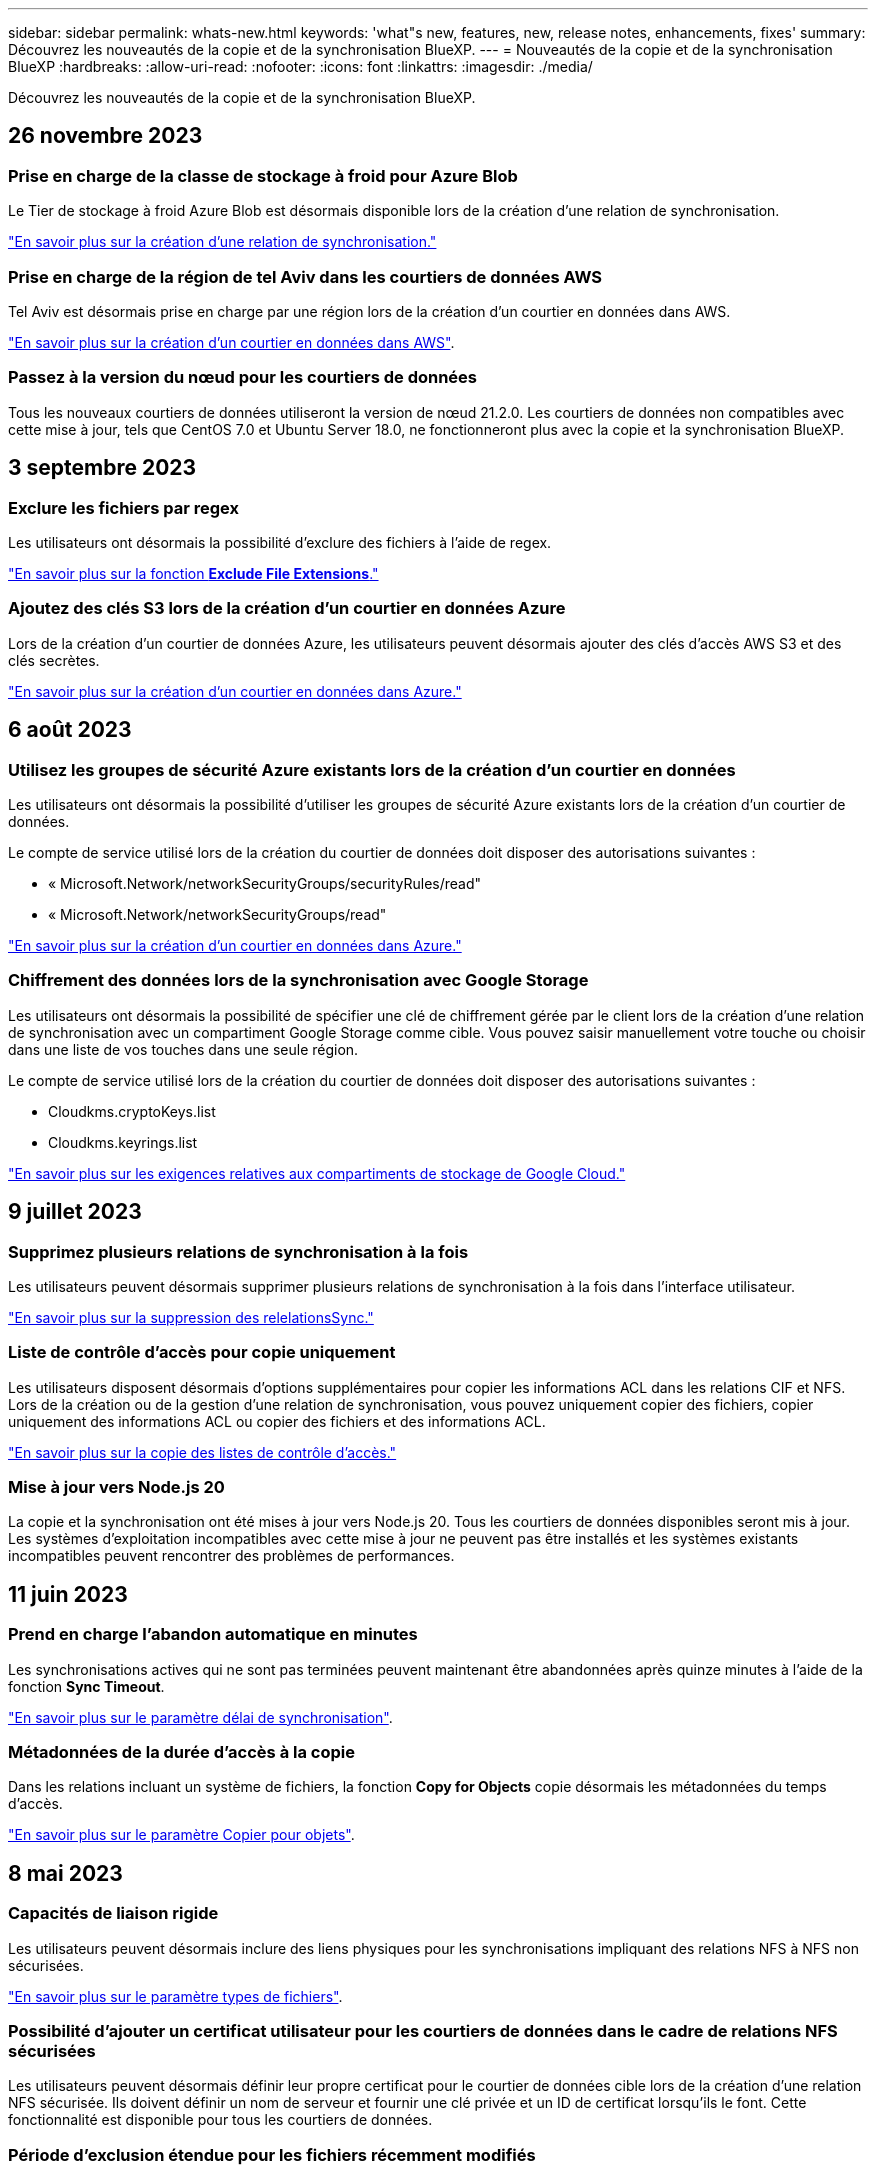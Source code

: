 ---
sidebar: sidebar 
permalink: whats-new.html 
keywords: 'what"s new, features, new, release notes, enhancements, fixes' 
summary: Découvrez les nouveautés de la copie et de la synchronisation BlueXP. 
---
= Nouveautés de la copie et de la synchronisation BlueXP
:hardbreaks:
:allow-uri-read: 
:nofooter: 
:icons: font
:linkattrs: 
:imagesdir: ./media/


[role="lead"]
Découvrez les nouveautés de la copie et de la synchronisation BlueXP.



== 26 novembre 2023



=== Prise en charge de la classe de stockage à froid pour Azure Blob

Le Tier de stockage à froid Azure Blob est désormais disponible lors de la création d'une relation de synchronisation.

https://docs.netapp.com/us-en/bluexp-copy-sync/task-creating-relationships.html["En savoir plus sur la création d'une relation de synchronisation."]



=== Prise en charge de la région de tel Aviv dans les courtiers de données AWS

Tel Aviv est désormais prise en charge par une région lors de la création d'un courtier en données dans AWS.

https://docs.netapp.com/us-en/bluexp-copy-sync/task-installing-aws.html#creating-the-data-broker["En savoir plus sur la création d'un courtier en données dans AWS"].



=== Passez à la version du nœud pour les courtiers de données

Tous les nouveaux courtiers de données utiliseront la version de nœud 21.2.0. Les courtiers de données non compatibles avec cette mise à jour, tels que CentOS 7.0 et Ubuntu Server 18.0, ne fonctionneront plus avec la copie et la synchronisation BlueXP.



== 3 septembre 2023



=== Exclure les fichiers par regex

Les utilisateurs ont désormais la possibilité d'exclure des fichiers à l'aide de regex.

https://docs.netapp.com/us-en/bluexp-copy-sync/task-creating-relationships.html#create-other-types-of-sync-relationships["En savoir plus sur la fonction *Exclude File Extensions*."]



=== Ajoutez des clés S3 lors de la création d'un courtier en données Azure

Lors de la création d'un courtier de données Azure, les utilisateurs peuvent désormais ajouter des clés d'accès AWS S3 et des clés secrètes.

https://docs.netapp.com/us-en/bluexp-copy-sync/task-installing-azure.html#creating-the-data-broker["En savoir plus sur la création d'un courtier en données dans Azure."]



== 6 août 2023



=== Utilisez les groupes de sécurité Azure existants lors de la création d'un courtier en données

Les utilisateurs ont désormais la possibilité d'utiliser les groupes de sécurité Azure existants lors de la création d'un courtier de données.

Le compte de service utilisé lors de la création du courtier de données doit disposer des autorisations suivantes :

* « Microsoft.Network/networkSecurityGroups/securityRules/read"
* « Microsoft.Network/networkSecurityGroups/read"


https://docs.netapp.com/us-en/bluexp-copy-sync/task-installing-azure.html["En savoir plus sur la création d'un courtier en données dans Azure."]



=== Chiffrement des données lors de la synchronisation avec Google Storage

Les utilisateurs ont désormais la possibilité de spécifier une clé de chiffrement gérée par le client lors de la création d'une relation de synchronisation avec un compartiment Google Storage comme cible. Vous pouvez saisir manuellement votre touche ou choisir dans une liste de vos touches dans une seule région.

Le compte de service utilisé lors de la création du courtier de données doit disposer des autorisations suivantes :

* Cloudkms.cryptoKeys.list
* Cloudkms.keyrings.list


https://docs.netapp.com/us-en/bluexp-copy-sync/reference-requirements.html#google-cloud-storage-bucket-requirements["En savoir plus sur les exigences relatives aux compartiments de stockage de Google Cloud."]



== 9 juillet 2023



=== Supprimez plusieurs relations de synchronisation à la fois

Les utilisateurs peuvent désormais supprimer plusieurs relations de synchronisation à la fois dans l'interface utilisateur.

https://docs.netapp.com/us-en/bluexp-copy-sync/task-managing-relationships.html#deleting-relationships["En savoir plus sur la suppression des relelationsSync."]



=== Liste de contrôle d'accès pour copie uniquement

Les utilisateurs disposent désormais d'options supplémentaires pour copier les informations ACL dans les relations CIF et NFS. Lors de la création ou de la gestion d'une relation de synchronisation, vous pouvez uniquement copier des fichiers, copier uniquement des informations ACL ou copier des fichiers et des informations ACL.

https://docs.netapp.com/us-en/bluexp-copy-sync/task-copying-acls.html["En savoir plus sur la copie des listes de contrôle d'accès."]



=== Mise à jour vers Node.js 20

La copie et la synchronisation ont été mises à jour vers Node.js 20. Tous les courtiers de données disponibles seront mis à jour. Les systèmes d'exploitation incompatibles avec cette mise à jour ne peuvent pas être installés et les systèmes existants incompatibles peuvent rencontrer des problèmes de performances.



== 11 juin 2023



=== Prend en charge l'abandon automatique en minutes

Les synchronisations actives qui ne sont pas terminées peuvent maintenant être abandonnées après quinze minutes à l'aide de la fonction *Sync Timeout*.

https://docs.netapp.com/us-en/bluexp-copy-sync/task-creating-relationships.html#settings["En savoir plus sur le paramètre délai de synchronisation"].



=== Métadonnées de la durée d'accès à la copie

Dans les relations incluant un système de fichiers, la fonction *Copy for Objects* copie désormais les métadonnées du temps d'accès.

https://docs.netapp.com/us-en/bluexp-copy-sync/task-creating-relationships.html#settings["En savoir plus sur le paramètre Copier pour objets"].



== 8 mai 2023



=== Capacités de liaison rigide

Les utilisateurs peuvent désormais inclure des liens physiques pour les synchronisations impliquant des relations NFS à NFS non sécurisées.

https://docs.netapp.com/us-en/bluexp-copy-sync/task-creating-relationships.html#settings["En savoir plus sur le paramètre types de fichiers"].



=== Possibilité d'ajouter un certificat utilisateur pour les courtiers de données dans le cadre de relations NFS sécurisées

Les utilisateurs peuvent désormais définir leur propre certificat pour le courtier de données cible lors de la création d'une relation NFS sécurisée. Ils doivent définir un nom de serveur et fournir une clé privée et un ID de certificat lorsqu'ils le font. Cette fonctionnalité est disponible pour tous les courtiers de données.



=== Période d'exclusion étendue pour les fichiers récemment modifiés

Les utilisateurs peuvent désormais exclure les fichiers modifiés jusqu'à 365 jours avant la synchronisation planifiée.

https://docs.netapp.com/us-en/bluexp-copy-sync/task-creating-relationships.html#settings["En savoir plus sur le paramètre fichiers récemment modifiés"].



=== Filtrer les relations dans l'interface utilisateur par ID de relation

Ceux qui utilisent l'API RESTful peuvent désormais filtrer les relations à l'aide d'ID de relation.

https://docs.netapp.com/us-en/bluexp-copy-sync/api-sync.html["En savoir plus sur l'utilisation de l'API RESTful avec la copie et la synchronisation BlueXP"].

https://docs.netapp.com/us-en/bluexp-copy-sync/task-creating-relationships.html#settings["En savoir plus sur le paramètre exclure les répertoires"].



== 2 avril 2023



=== Prise en charge supplémentaire des relations Azure Data Lake Storage Gen2

Vous pouvez désormais créer des relations de synchronisation avec Azure Data Lake Storage Gen2 en tant que source et cible avec les éléments suivants :

* Azure NetApp Files
* Amazon FSX pour ONTAP
* Cloud Volumes ONTAP
* ONTAP sur site


https://docs.netapp.com/us-en/bluexp-copy-sync/reference-supported-relationships.html["En savoir plus sur les relations de synchronisation prises en charge"].



=== Filtrer les répertoires par chemin complet

En plus de filtrer les répertoires par nom, vous pouvez maintenant filtrer les répertoires par leur chemin complet.

https://docs.netapp.com/us-en/bluexp-copy-sync/task-creating-relationships.html#settings["En savoir plus sur le paramètre exclure les répertoires"].



== 7 mars 2023



=== Cryptage EBS pour les courtiers de données AWS

Vous pouvez désormais chiffrer les volumes des courtiers de données AWS à l'aide d'une clé KMS installée sur votre compte.

https://docs.netapp.com/us-en/bluexp-copy-sync/task-installing-aws.html#creating-the-data-broker["En savoir plus sur la création d'un courtier en données dans AWS"].



== 5 février 2023



=== Prise en charge supplémentaire d'Azure Data Lake Storage Gen2, ONTAP S3 Storage et NFS

Cloud Sync prend désormais en charge des relations de synchronisation supplémentaires pour le stockage ONTAP S3 et NFS :

* Stockage ONTAP S3 sur NFS
* NFS vers le stockage ONTAP S3


Cloud Sync peut également prendre en charge Azure Data Lake Gen2 Storage, source et cible pour :

* Serveur NFS
* Serveur SMB
* Stockage ONTAP S3
* StorageGRID
* IBM Cloud Object Storage


https://docs.netapp.com/us-en/bluexp-copy-sync/reference-supported-relationships.html["En savoir plus sur les relations de synchronisation prises en charge"].



=== Effectuer la mise à niveau vers le système d'exploitation du courtier de données Amazon Web Services

Le système d'exploitation des courtiers de données AWS a été mis à niveau vers Amazon Linux 2022.

https://docs.netapp.com/us-en/bluexp-copy-sync/task-installing-aws.html#details-about-the-data-broker-instance["En savoir plus sur l'instance de courtier de données dans AWS"].



== 3 janvier 2023



=== Affiche la configuration locale du courtier de données dans l'interface utilisateur

Il existe maintenant une option *Afficher la configuration* qui permet aux utilisateurs d'afficher la configuration locale de chaque courtier de données dans l'interface utilisateur.

https://docs.netapp.com/us-en/bluexp-copy-sync/task-managing-data-brokers.html["En savoir plus sur la gestion des groupes de courtiers de données"].



=== Effectuer la mise à niveau vers Azure et le système d'exploitation des courtiers de données Google Cloud

Le système d'exploitation des courtiers de données d'Azure et de Google Cloud a été mis à niveau vers Rocky Linux 9.0.

https://docs.netapp.com/us-en/bluexp-copy-sync/task-installing-azure.html#details-about-the-data-broker-vm["En savoir plus sur l'instance de courtier de données dans Azure"].

https://docs.netapp.com/us-en/bluexp-copy-sync/task-installing-gcp.html#details-about-the-data-broker-vm-instance["En savoir plus sur l'instance de courtier en données dans Google Cloud"].



== 11 décembre 2022



=== Filtrez les répertoires par nom

Un nouveau paramètre *exclure les noms de répertoire* est maintenant disponible pour les relations de synchronisation. Les utilisateurs peuvent filtrer un maximum de 15 noms de répertoire depuis leur synchronisation. Les répertoires .copy-Offload, .snapshot, ~snapshot sont exclus par défaut.

https://docs.netapp.com/us-en/bluexp-copy-sync/task-creating-relationships.html#settings["En savoir plus sur le paramètre exclure les noms de répertoire"].



=== Prise en charge supplémentaire d'Amazon S3 et de ONTAP S3 Storage

Cloud Sync prend désormais en charge des relations de synchronisation supplémentaires pour AWS S3 et ONTAP S3 Storage :

* AWS S3 vers le stockage ONTAP S3
* Stockage ONTAP S3 vers AWS S3


https://docs.netapp.com/us-en/bluexp-copy-sync/reference-supported-relationships.html["En savoir plus sur les relations de synchronisation prises en charge"].



== 30 octobre 2022



=== Synchronisation continue de Microsoft Azure

Le paramètre Continuous Sync est désormais pris en charge depuis un compartiment de stockage Azure source vers un stockage cloud via un courtier de données Azure.

Après la synchronisation initiale des données, Cloud Sync écoute les modifications apportées au compartiment de stockage Azure source et synchronise en continu les modifications apportées à la cible lorsqu'elles se produisent. Ce paramètre est disponible lors de la synchronisation à partir d'un compartiment de stockage Azure vers le stockage Azure Blob, CIFS, Google Cloud Storage, IBM Cloud Object Storage, NFS et StorageGRID.

Le courtier de données Azure a besoin d'un rôle personnalisé et des autorisations suivantes pour utiliser ce paramètre :

[source, json]
----
'Microsoft.Storage/storageAccounts/read',
'Microsoft.EventGrid/systemTopics/eventSubscriptions/write',
'Microsoft.EventGrid/systemTopics/eventSubscriptions/read',
'Microsoft.EventGrid/systemTopics/eventSubscriptions/delete',
'Microsoft.EventGrid/systemTopics/eventSubscriptions/getFullUrl/action',
'Microsoft.EventGrid/systemTopics/eventSubscriptions/getDeliveryAttributes/action',
'Microsoft.EventGrid/systemTopics/read',
'Microsoft.EventGrid/systemTopics/write',
'Microsoft.EventGrid/systemTopics/delete',
'Microsoft.EventGrid/eventSubscriptions/write',
'Microsoft.Storage/storageAccounts/write'
----
https://docs.netapp.com/us-en/bluexp-copy-sync/task-creating-relationships.html#settings["En savoir plus sur le paramètre de synchronisation continue"].



== 4 septembre 2022



=== Assistance Google Drive supplémentaire

* Cloud Sync prend désormais en charge des relations de synchronisation supplémentaires pour Google Drive :
+
** Google Drive vers les serveurs NFS
** Google Drive vers les serveurs SMB


* Vous pouvez également générer des rapports pour les relations de synchronisation incluant Google Drive.
+
https://docs.netapp.com/us-en/bluexp-copy-sync/task-managing-reports.html["En savoir plus sur les rapports"].





=== Amélioration de la synchronisation continue

Vous pouvez maintenant activer le paramètre de synchronisation continue sur les types de relations de synchronisation suivants :

* Un compartiment S3 vers un serveur NFS
* Google Cloud Storage sur un serveur NFS


https://docs.netapp.com/us-en/bluexp-copy-sync/task-creating-relationships.html#settings["En savoir plus sur le paramètre de synchronisation continue"].



=== Notifications par e-mail

Vous pouvez désormais recevoir des notifications Cloud Sync par e-mail.

Pour recevoir les notifications par e-mail, vous devez activer le paramètre *Notifications* sur la relation de synchronisation, puis configurer les paramètres alertes et notification dans BlueXP.

https://docs.netapp.com/us-en/bluexp-copy-sync/task-managing-relationships.html#setting-up-notifications["Apprenez à configurer les notifications"].



== 31 juillet 2022



=== Google Drive

Vous pouvez désormais synchroniser les données d'un serveur NFS ou SMB vers Google Drive. « Mon lecteur » et « lecteurs partagés » sont pris en charge en tant que cibles.

Avant de créer une relation de synchronisation incluant Google Drive, vous devez configurer un compte de service disposant des autorisations requises et d'une clé privée. https://docs.netapp.com/us-en/bluexp-copy-sync/reference-requirements.html#google-drive["En savoir plus sur les exigences de Google Drive"].

https://docs.netapp.com/us-en/bluexp-copy-sync/reference-supported-relationships.html["Affichez la liste des relations de synchronisation prises en charge"].



=== Prise en charge supplémentaire d'Azure Data Lake

Cloud Sync prend désormais en charge des relations de synchronisation supplémentaires pour Azure Data Lake Storage Gen2 :

* Amazon S3 vers Azure Data Lake Storage Gen2
* Stockage objet cloud IBM sur Azure Data Lake Storage Gen2
* De StorageGRID à Azure Data Lake Storage Gen2


https://docs.netapp.com/us-en/bluexp-copy-sync/reference-supported-relationships.html["Affichez la liste des relations de synchronisation prises en charge"].



=== Nouvelles façons de configurer les relations de synchronisation

Nous avons ajouté des moyens supplémentaires pour configurer les relations de synchronisation directement à partir de BlueXP Canvas.



==== Glisser-déposer

Vous pouvez maintenant configurer une relation de synchronisation à partir du Canvas en faisant glisser et en déposant un environnement de travail sur un autre.

image:https://raw.githubusercontent.com/NetAppDocs/bluexp-copy-sync/main/media/screenshot-enable-drag-and-drop.png["Capture d'écran qui montre le Centre de notification dans BlueXP."]



==== Configuration du panneau droit

Vous pouvez maintenant configurer une relation de synchronisation pour le stockage Azure Blob ou pour Google Cloud Storage en sélectionnant l'environnement de travail dans Canvas, puis en sélectionnant l'option de synchronisation dans le panneau de droite.

image:https://raw.githubusercontent.com/NetAppDocs/bluexp-copy-sync/main/media/screenshot-enable-panel.png["Capture d'écran qui montre le Centre de notification dans BlueXP."]



== 3 juillet 2022



=== Prise en charge d'Azure Data Lake Storage Gen2

Vous pouvez désormais synchroniser les données d'un serveur NFS ou SMB vers Azure Data Lake Storage Gen2.

Lors de la création d'une relation de synchronisation incluant Azure Data Lake, vous devez fournir à Cloud Sync la chaîne de connexion du compte de stockage. Il doit s'agir d'une chaîne de connexion standard et non d'une signature d'accès partagée (SAS).

https://docs.netapp.com/us-en/bluexp-copy-sync/reference-supported-relationships.html["Affichez la liste des relations de synchronisation prises en charge"].



=== Synchronisation continue depuis Google Cloud Storage

Le paramètre Continuous Sync est désormais pris en charge à partir d'un compartiment Google Cloud Storage source vers une cible de stockage cloud.

Après la synchronisation initiale des données, Cloud Sync écoute les modifications apportées au compartiment Google Cloud Storage source et synchronise en continu les modifications apportées à la cible au fur et à mesure de leur apparition. Ce paramètre est disponible lors de la synchronisation à partir d'un compartiment Google Cloud Storage vers S3, Google Cloud Storage, Azure Blob Storage, StorageGRID ou IBM Storage.

Le compte de service associé à votre courtier de données nécessite les autorisations suivantes pour utiliser ce paramètre :

[source, json]
----
- pubsub.subscriptions.consume
- pubsub.subscriptions.create
- pubsub.subscriptions.delete
- pubsub.subscriptions.list
- pubsub.topics.attachSubscription
- pubsub.topics.create
- pubsub.topics.delete
- pubsub.topics.list
- pubsub.topics.setIamPolicy
- storage.buckets.update
----
https://docs.netapp.com/us-en/bluexp-copy-sync/task-creating-relationships.html#settings["En savoir plus sur le paramètre de synchronisation continue"].



=== Prise en charge de la région Google Cloud

Le courtier en données Cloud Sync est désormais pris en charge dans les régions Google Cloud suivantes :

* Columbus (US-east5)
* Dallas (US-south1)
* Madrid (europe-Sud-Ouest 1)
* Milan (europe-Ouest 8)
* Paris (europe-Ouest 9)




=== Nouveau type de machine Google Cloud

Le type de machine par défaut pour le courtier en données dans Google Cloud est maintenant n2-standard-4.



== 6 juin 2022



=== Synchronisation continue

Un nouveau paramètre vous permet de synchroniser en continu les modifications d'un compartiment S3 source vers une cible.

Après la synchronisation initiale des données, Cloud Sync écoute les modifications apportées au compartiment S3 source et synchronise en continu les modifications apportées à la cible lorsqu'elles se produisent. Il n'est pas nécessaire d'effectuer une nouvelle analyse de la source à intervalles réguliers. Ce paramètre est disponible uniquement lors de la synchronisation à partir d'un compartiment S3 vers S3, Google Cloud Storage, Azure Blob Storage, StorageGRID ou IBM Storage.

Notez que le rôle IAM associé à votre courtier de données aura besoin des autorisations suivantes pour utiliser ce paramètre :

[source, json]
----
"s3:GetBucketNotification",
"s3:PutBucketNotification"
----
Ces autorisations sont automatiquement ajoutées à tous les nouveaux courtiers de données que vous créez.

https://docs.netapp.com/us-en/bluexp-copy-sync/task-creating-relationships.html#settings["En savoir plus sur le paramètre de synchronisation continue"].



=== Affiche tous les volumes ONTAP

Lorsque vous créez une relation de synchronisation, Cloud Sync affiche désormais tous les volumes d'un système Cloud Volumes ONTAP source, d'un cluster ONTAP sur site ou d'un système de fichiers FSX pour ONTAP.

Dans les versions antérieures, Cloud Sync affiche uniquement les volumes correspondant au protocole sélectionné. Tous les volumes s'affichent à présent, mais tous les volumes qui ne correspondent pas au protocole sélectionné ou qui n'ont pas de partage ou d'exportation sont grisés et ne peuvent pas être sélectionnés.



=== Copie de balises vers Azure Blob

Lorsque vous créez une relation de synchronisation où Azure Blob est la cible, Cloud Sync vous permet désormais de copier des balises dans le conteneur Azure Blob :

* Sur la page *Paramètres*, vous pouvez utiliser le paramètre *copie pour objets* pour copier des balises de la source vers le conteneur Azure Blob. Outre la copie des métadonnées.
* Sur la page *Tags/Metadata*, vous pouvez spécifier des balises d'index Blob à définir sur les objets copiés dans le conteneur Azure Blob. Auparavant, vous pouviez uniquement spécifier les métadonnées de relation.


Ces options sont prises en charge lorsque Azure Blob est la cible et que la source est Azure Blob ou un terminal compatible S3 (S3, StorageGRID ou stockage objet dans le cloud IBM).



== 1er mai 2022



=== Délai d'expiration de la synchronisation

Un nouveau paramètre *délai de synchronisation* est maintenant disponible pour les relations de synchronisation. Ce paramètre vous permet de définir si Cloud Sync doit annuler une synchronisation de données si la synchronisation n'a pas été effectuée dans le nombre d'heures ou de jours spécifié.

https://docs.netapp.com/us-en/bluexp-copy-sync/task-managing-relationships.html#changing-the-settings-for-a-sync-relationship["En savoir plus sur la modification des paramètres d'une relation de synchronisation"].



=== Notifications

Un nouveau paramètre *Notifications* est désormais disponible pour les relations de synchronisation. Ce paramètre vous permet de choisir de recevoir ou non des notifications Cloud Sync dans le Centre de notification de BlueXP. Vous pouvez activer des notifications pour la synchronisation des données avec succès, les échecs de synchronisation et les synchronisations de données annulées.

image:https://raw.githubusercontent.com/NetAppDocs/bluexp-copy-sync/main/media/screenshot-notification-center.png["Capture d'écran qui montre le Centre de notification dans BlueXP."]

https://docs.netapp.com/us-en/bluexp-copy-sync/task-managing-relationships.html#changing-the-settings-for-a-sync-relationship["En savoir plus sur la modification des paramètres d'une relation de synchronisation"].



== 3 avril 2022



=== Améliorations des groupes de courtiers de données

Nous avons apporté plusieurs améliorations aux groupes de courtiers de données :

* Vous pouvez maintenant déplacer un courtier de données vers un nouveau groupe ou un groupe existant.
* Vous pouvez maintenant mettre à jour la configuration du proxy pour un courtier de données.
* Enfin, vous pouvez également supprimer des groupes de courtiers de données.


https://docs.netapp.com/us-en/bluexp-copy-sync/task-managing-data-brokers.html["Découvrez comment gérer les groupes de courtiers de données"].



=== Filtre du tableau de bord

Vous pouvez désormais filtrer le contenu du tableau de bord de synchronisation afin de trouver plus facilement les relations de synchronisation qui correspondent à un certain état. Par exemple, vous pouvez filtrer les relations de synchronisation dont l'état a échoué

image:https://raw.githubusercontent.com/NetAppDocs/bluexp-copy-sync/main/media/screenshot-sync-filter.png["Capture d'écran affichant l'option d'état filtre par synchronisation en haut du tableau de bord."]



== 3 mars 2022



=== Tri dans le tableau de bord

Vous triez le tableau de bord par nom de relation de synchronisation.

image:https://raw.githubusercontent.com/NetAppDocs/bluexp-copy-sync/main/media/screenshot-sync-sort.png["Capture d'écran affichant l'option Trier par nom disponible dans le tableau de bord."]



=== Amélioration de l'intégration de Data Sense

Dans la version précédente, nous avons introduit l'intégration de Cloud Sync avec Cloud Data Sense. Dans cette mise à jour, nous avons amélioré l'intégration en facilitant la création de la relation de synchronisation. Une fois la synchronisation des données effectuée à partir du cloud Data SENSE, toutes les informations source le sont en une seule étape et vous devez saisir quelques informations clés.

image:https://raw.githubusercontent.com/NetAppDocs/bluexp-copy-sync/main/media/screenshot-sync-data-sense.png["Capture d'écran affichant la page intégration de détection de données qui s'affiche après le démarrage d'une nouvelle synchronisation directement à partir de Cloud Data Sense."]



== 6 février 2022



=== Amélioration des groupes de courtiers de données

Nous avons modifié votre manière d'interagir avec les courtiers de données en mettant l'accent sur le courtier de données _groups_.

Par exemple, lorsque vous créez une nouvelle relation de synchronisation, vous sélectionnez le courtier de données _group_ à utiliser avec la relation, plutôt qu'un courtier de données spécifique.

image:https://raw.githubusercontent.com/NetAppDocs/bluexp-copy-sync/main/media/screenshot-sync-select-data-broker-group.png["Capture d'écran de l'assistant de synchronisation des relations affichant la sélection du groupe de courtier de données."]

Dans l'onglet *Manage Data Brokers*, nous avons également indiqué le nombre de relations de synchronisation gérées par un groupe de courtiers de données.

image:https://raw.githubusercontent.com/NetAppDocs/bluexp-copy-sync/main/media/screenshot-sync-group-relationships.png["Capture d'écran de la page gérer les courtiers de données qui présente un groupe de courtiers de données et des détails sur ce groupe, y compris le nombre de relations qu'il gère."]



=== Télécharger les rapports au format PDF

Vous pouvez à présent télécharger un PDF d'un rapport.

https://docs.netapp.com/us-en/bluexp-copy-sync/task-managing-reports.html["En savoir plus sur les rapports"].



== 2 janvier 2022



=== Nouvelles relations de synchronisation Box

Deux nouvelles relations de synchronisation sont prises en charge :

* Box pour Azure NetApp Files
* Box vers Amazon FSX pour ONTAP


link:reference-supported-relationships.html["Affichez la liste des relations de synchronisation prises en charge"].



=== Noms des relations

Vous pouvez désormais donner un nom significatif à chacune de vos relations de synchronisation afin d'identifier plus facilement le but de chaque relation. Vous pouvez ajouter le nom lorsque vous créez la relation et à tout moment après.

image:screenshot-sync-relationship-edit-name.png["Copie d'écran d'une relation de synchronisation affichant le bouton de modification situé à côté du nom d'une relation."]



=== Liens privés S3

Lorsque vous synchronisez les données vers ou depuis Amazon S3, vous pouvez utiliser une liaison privée S3. Lorsque le courtier copie les données de la source vers la cible, il passe par la liaison privée.

Notez que le rôle IAM associé à votre courtier de données aura besoin de l'autorisation suivante pour utiliser cette fonction :

[source, json]
----
"ec2:DescribeVpcEndpoints"
----
Cette autorisation est automatiquement ajoutée à tous les nouveaux courtiers de données que vous créez.



=== Récupération instantanée Glacier

Vous pouvez maintenant choisir la classe de stockage _Glacier Instant Retrieval_ quand Amazon S3 est la cible d'une relation de synchronisation.



=== ACL du stockage objet aux partages SMB

Cloud Sync prend désormais en charge la copie de listes de contrôle d'accès depuis le stockage objet vers les partages SMB. Auparavant, nous prenaient uniquement en charge la copie de listes de contrôle d'accès depuis un partage SMB vers le stockage objet.



=== SFTP à S3

La création d'une relation de synchronisation entre SFTP et Amazon S3 est désormais prise en charge dans l'interface utilisateur. Cette relation de synchronisation était auparavant prise en charge avec l'API uniquement.



=== Amélioration de la vue de tableau

Pour plus de facilité d'utilisation, nous avons repensé la vue des tableaux de bord. Si vous sélectionnez *plus d'infos*, Cloud Sync filtre le tableau de bord pour vous afficher plus d'informations sur cette relation spécifique.

image:screenshot-sync-table.png["Copie d'écran de la vue de tableau dans le Tableau de bord."]



=== Soutien pour la région de Jarkarta

Cloud Sync prend désormais en charge le déploiement de l'courtier en données dans la région AWS Asie-Pacifique (Jakarta).



== 28 novembre 2021



=== ACL du protocole SMB au stockage objet

Cloud Sync peut désormais copier les listes de contrôle d'accès (ACL) lors de la configuration d'une relation de synchronisation à partir d'un partage SMB source vers le stockage objet (à l'exception de ONTAP S3).

Cloud Sync ne prend pas en charge la copie de listes de contrôle d'accès depuis le stockage objet vers les partages SMB.

link:task-copying-acls.html["Découvrez comment copier des listes de contrôle d'accès à partir d'un partage SMB"].



=== Mettre à jour les licences

Vous pouvez maintenant mettre à jour les licences Cloud Sync que vous avez étendues.

Si vous avez prolongé une licence Cloud Sync que vous avez achetée auprès de NetApp, vous pouvez ajouter de nouveau la licence pour actualiser la date d'expiration.

link:task-licensing.html#update-a-license["Découvrez comment mettre à jour une licence"].



=== Mettre à jour les informations d'identification de la

Vous pouvez maintenant mettre à jour les informations d'identification Box pour une relation de synchronisation existante.

link:task-managing-relationships.html["Découvrez comment mettre à jour les informations d'identification"].



== 31 octobre 2021



=== Support de boîtier

La prise en charge de Box est désormais disponible dans l'interface utilisateur de Cloud Sync sous forme d'aperçu.

La boîte peut être la source ou la cible dans plusieurs types de relations de synchronisation. link:reference-supported-relationships.html["Affichez la liste des relations de synchronisation prises en charge"].



=== Paramètre de date de création

Lorsqu'un serveur SMB est source, un nouveau paramètre de relation de synchronisation appelé _Date de création_ permet de synchroniser les fichiers créés après une date spécifique, avant une date spécifique ou entre une plage de temps spécifique.

link:task-managing-relationships.html["En savoir plus sur les paramètres Cloud Sync"].



== 4 octobre 2021



=== Prise en charge supplémentaire de Box

Cloud Sync prend désormais en charge des relations de synchronisation supplémentaires pour https://www.box.com/home["Boîtier"^] Lorsque vous utilisez l'API Cloud Sync :

* Amazon S3 vers Box
* Solution de stockage objet cloud IBM
* StorageGRID to Box
* Box à un serveur NFS
* Box à un serveur SMB


link:api-sync.html["Découvrez comment configurer une relation de synchronisation à l'aide de l'API"].



=== Rapports pour les chemins SFTP

C'est possible maintenant link:task-managing-reports.html["créer un rapport"] Pour les chemins SFTP.



== 2 septembre 2021



=== Prise en charge de FSX pour ONTAP

Vous pouvez désormais synchroniser des données vers ou depuis un système de fichiers Amazon FSX pour ONTAP.

* https://docs.netapp.com/us-en/bluexp-fsx-ontap/start/concept-fsx-aws.html["En savoir plus sur Amazon FSX pour ONTAP"^]
* link:reference-requirements.html["Afficher les relations de synchronisation prises en charge"]
* link:task-creating-relationships.html["Découvrez comment créer une relation de synchronisation pour Amazon FSX pour ONTAP"]




== 1er août 2021



=== Mettre à jour les informations d'identification

Cloud Sync vous permet désormais de mettre à jour le courtier de données avec les dernières informations d'identification de la source ou de la cible dans une relation de synchronisation existante.

Cette amélioration peut vous aider si vos stratégies de sécurité exigent la mise à jour périodique des informations d'identification. link:task-managing-relationships.html["Découvrez comment mettre à jour les informations d'identification"].

image:screenshot_sync_update_credentials.png["Capture d'écran affichant l'option mettre à jour les informations d'identification sur la page Synchroniser les relations juste sous le nom de la source ou de la cible."]



=== Balises pour les cibles de stockage objet

Lors de la création d'une relation de synchronisation, vous pouvez désormais ajouter des balises à la cible de stockage objet d'une relation de synchronisation.

L'ajout de balises est pris en charge avec Amazon S3, Azure Blob, Google Cloud Storage, IBM Cloud Object Storage et StorageGRID.

image:screenshot_sync_tags.png["Capture d'écran affichant la page de l'assistant de l'environnement de travail qui vous permet d'ajouter des balises de relation à la cible de stockage objet de la relation."]



=== Prise en charge de Box

Cloud Sync prend désormais en charge https://www.box.com/home["Boîtier"^] En tant que source dans une relation de synchronisation avec Amazon S3, StorageGRID et IBM Cloud Object Storage lors de l'utilisation de l'API Cloud Sync.

link:api-sync.html["Découvrez comment configurer une relation de synchronisation à l'aide de l'API"].



=== Adresse IP publique pour courtier en données dans Google Cloud

Lorsque vous déployez un courtier de données dans Google Cloud, vous pouvez désormais activer ou désactiver une adresse IP publique pour l'instance de machine virtuelle.

link:task-installing-gcp.html["Découvrez comment déployer un courtier en données dans Google Cloud"].



=== Volume à double protocole pour Azure NetApp Files

Lorsque vous choisissez le volume source ou cible pour Azure NetApp Files, Cloud Sync affiche désormais un volume à double protocole, quel que soit le protocole choisi pour la relation de synchronisation.



== 7 juillet 2021



=== ONTAP S3 Storage et Google Cloud Storage

Cloud Sync prend désormais en charge les relations synchronisées entre ONTAP S3 Storage et un compartiment de stockage Google Cloud à partir de l'interface utilisateur.

link:reference-supported-relationships.html["Affichez la liste des relations de synchronisation prises en charge"].



=== Balises de métadonnées d'objet

Lorsque vous créez une relation de synchronisation et que vous définissez un paramètre, Cloud Sync peut désormais copier des métadonnées et des balises d'objet entre le stockage objet.

link:task-creating-relationships.html#settings["En savoir plus sur le paramètre copie pour objets"].



=== Prise en charge des coffres-forts HachiCorp

Vous pouvez maintenant configurer le courtier de données pour accéder aux informations d'identification à partir d'un coffre-fort externe HashiCorp en vous authentifiant avec un compte de service Google Cloud.

link:task-external-vault.html["En savoir plus sur l'utilisation d'un coffre-fort HashiCorp avec un courtier de données"].



=== Définissez des balises ou des métadonnées pour le compartiment S3

Lors de la configuration d'une relation de synchronisation avec un compartiment Amazon S3, l'assistant de synchronisation permet de définir les balises ou les métadonnées à enregistrer sur les objets du compartiment S3 cible.

L'option de balisage faisait auparavant partie des paramètres de la relation de synchronisation.



== 7 juin 2021



=== Classes de stockage dans Google Cloud

Lorsqu'un compartiment de stockage Google Cloud est la cible d'une relation synchrone, il est à présent possible de choisir la classe de stockage que vous souhaitez utiliser. Cloud Sync prend en charge les classes de stockage suivantes :

* Standard
* Nearline
* Ligne de refroidissement
* Archivage




== 2 mai 2021



=== Erreurs dans les rapports

Vous pouvez maintenant afficher les erreurs détectées dans les rapports et supprimer le dernier rapport ou tous les rapports.

link:task-managing-reports.html["En savoir plus sur la création et l'affichage de rapports pour ajuster votre configuration"].



=== Comparer les attributs

Un nouveau paramètre *Comparer par* est maintenant disponible pour chaque relation de synchronisation.

Ce paramètre avancé vous permet de choisir si Cloud Sync doit comparer certains attributs lorsqu'il détermine si un fichier ou un répertoire a changé et doit être synchronisé à nouveau.

link:task-managing-relationships.html#changing-the-settings-for-a-sync-relationship["En savoir plus sur la modification des paramètres d'une relation de synchronisation"].



== 11 avril 2021



=== Le service Cloud Sync autonome est retiré

Le service autonome Cloud Sync a été supprimé. Vous devez maintenant accéder à Cloud Sync directement à partir de BlueXP où toutes les mêmes fonctionnalités sont disponibles.

Après vous être connecté à BlueXP, vous pouvez passer à l'onglet Sync en haut et afficher vos relations, comme avant.



=== Google Cloud : des compartiments dans différents projets

Lors de la configuration d'une relation de synchronisation, vous avez le choix entre plusieurs compartiments Google Cloud dans différents projets, si vous fournissez les autorisations requises pour le compte de service du courtier de données.

link:task-installing-gcp.html["Découvrez comment configurer le compte de service"].



=== Métadonnées entre Google Cloud Storage et S3

Cloud Sync copie désormais les métadonnées entre Google Cloud Storage et les fournisseurs S3 (AWS S3, StorageGRID et IBM Cloud Object Storage).



=== Redémarrer les courtiers de données

Vous pouvez maintenant redémarrer un courtier de données depuis Cloud Sync.

image:screenshot_sync_restart_data_broker.gif["Capture d'écran présentant l'action redémarrer le courtier de données de la page gérer les courtiers de données."]



=== Message lorsque la dernière version n'est pas exécutée

Cloud Sync identifie désormais les cas où un courtier en données n'exécute pas la dernière version du logiciel. Ce message peut vous aider à bénéficier des dernières fonctionnalités.

image:screenshot_sync_warning.gif["Capture d'écran affichant un avertissement lors de l'affichage d'un courtier de données sur le tableau de bord."]
